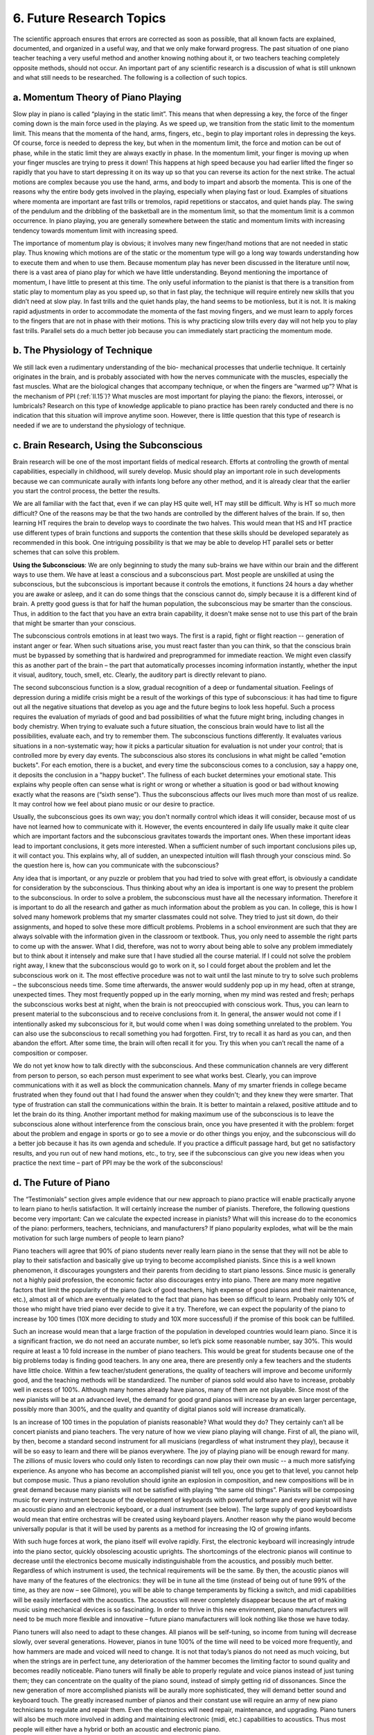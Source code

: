 .. _IV.6:

6. Future Research Topics
-------------------------

The scientific approach ensures that errors are corrected as soon as possible,
that all known facts are explained, documented, and organized in a useful way,
and that we only make forward progress. The past situation of one piano teacher
teaching a very useful method and another knowing nothing about it, or two
teachers teaching completely opposite methods, should not occur. An important
part of any scientific research is a discussion of what is still unknown and
what still needs to be researched. The following is a collection of such
topics.

.. _IV.6.a:

a. Momentum Theory of Piano Playing
^^^^^^^^^^^^^^^^^^^^^^^^^^^^^^^^^^^

Slow play in piano is called “playing in the static limit”. This means that
when depressing a key, the force of the finger coming down is the main force
used in the playing. As we speed up, we transition from the static limit to the
momentum limit. This means that the momenta of the hand, arms, fingers, etc.,
begin to play important roles in depressing the keys. Of course, force is
needed to depress the key, but when in the momentum limit, the force and motion
can be out of phase, while in the static limit they are always exactly in
phase. In the momentum limit, your finger is moving up when your finger muscles
are trying to press it down! This happens at high speed because you had earlier
lifted the finger so rapidly that you have to start depressing it on its way up
so that you can reverse its action for the next strike. The actual motions are
complex because you use the hand, arms, and body to impart and absorb the
momenta. This is one of the reasons why the entire body gets involved in the
playing, especially when playing fast or loud. Examples of situations where
momenta are important are fast trills or tremolos, rapid repetitions or
staccatos, and quiet hands play. The swing of the pendulum and the dribbling of
the basketball are in the momentum limit, so that the momentum limit is a
common occurrence. In piano playing, you are generally somewhere between the
static and momentum limits with increasing tendency towards momentum limit with
increasing speed.

The importance of momentum play is obvious; it involves many new finger/hand
motions that are not needed in static play. Thus knowing which motions are of
the static or the momentum type will go a long way towards understanding how to
execute them and when to use them. Because momentum play has never been
discussed in the literature until now, there is a vast area of piano play for
which we have little understanding. Beyond mentioning the importance of
momentum, I have little to present at this time. The only useful information to
the pianist is that there is a transition from static play to momentum play as
you speed up, so that in fast play, the technique will require entirely new
skills that you didn’t need at slow play. In fast trills and the quiet hands
play, the hand seems to be motionless, but it is not. It is making rapid
adjustments in order to accommodate the momenta of the fast moving fingers, and
we must learn to apply forces to the fingers that are not in phase with their
motions. This is why practicing slow trills every day will not help you to play
fast trills. Parallel sets do a much better job because you can immediately
start practicing the momentum mode.

.. _IV.6.b:

b. The Physiology of Technique
^^^^^^^^^^^^^^^^^^^^^^^^^^^^^^

We still lack even a rudimentary understanding of the bio- mechanical processes
that underlie technique. It certainly originates in the brain, and is probably
associated with how the nerves communicate with the muscles, especially the
fast muscles. What are the biological changes that accompany technique, or when
the fingers are “warmed up”? What is the mechanism of PPI (:ref:`II.15`)? What
muscles are most important for playing the piano: the flexors, interossei, or
lumbricals? Research on this type of knowledge applicable to piano practice has
been rarely conducted and there is no indication that this situation will
improve anytime soon. However, there is little question that this type of
research is needed if we are to understand the physiology of technique.

.. _IV.6.c:

c. Brain Research, Using the Subconscious
^^^^^^^^^^^^^^^^^^^^^^^^^^^^^^^^^^^^^^^^^

Brain research will be one of the most important fields of medical research.
Efforts at controlling the growth of mental capabilities, especially in
childhood, will surely develop. Music should play an important role in such
developments because we can communicate aurally with infants long before any
other method, and it is already clear that the earlier you start the control
process, the better the results.

We are all familiar with the fact that, even if we can play HS quite well, HT
may still be difficult. Why is HT so much more difficult? One of the reasons
may be that the two hands are controlled by the different halves of the brain.
If so, then learning HT requires the brain to develop ways to coordinate the
two halves. This would mean that HS and HT practice use different types of
brain functions and supports the contention that these skills should be
developed separately as recommended in this book. One intriguing possibility is
that we may be able to develop HT parallel sets or better schemes that can
solve this problem.

**Using the Subconscious**: We are only beginning to study the many sub-brains
we have within our brain and the different ways to use them. We have at least a
conscious and a subconscious part. Most people are unskilled at using the
subconscious, but the subconscious is important because it controls the
emotions, it functions 24 hours a day whether you are awake or asleep, and it
can do some things that the conscious cannot do, simply because it is a
different kind of brain. A pretty good guess is that for half the human
population, the subconscious may be smarter than the conscious. Thus, in
addition to the fact that you have an extra brain capability, it doesn't make
sense not to use this part of the brain that might be smarter than your
conscious.

The subconscious controls emotions in at least two ways. The first is a rapid,
fight or flight reaction -- generation of instant anger or fear. When such
situations arise, you must react faster than you can think, so that the
conscious brain must be bypassed by something that is hardwired and
preprogrammed for immediate reaction. We might even classify this as another
part of the brain – the part that automatically processes incoming information
instantly, whether the input it visual, auditory, touch, smell, etc. Clearly,
the auditory part is directly relevant to piano.

The second subconscious function is a slow, gradual recognition of a deep or
fundamental situation. Feelings of depression during a midlife crisis might be
a result of the workings of this type of subconscious: it has had time to
figure out all the negative situations that develop as you age and the future
begins to look less hopeful. Such a process requires the evaluation of myriads
of good and bad possibilities of what the future might bring, including changes
in body chemistry. When trying to evaluate such a future situation, the
conscious brain would have to list all the possibilities, evaluate each, and
try to remember them. The subconscious functions differently. It evaluates
various situations in a non-systematic way; how it picks a particular situation
for evaluation is not under your control; that is controlled more by every day
events. The subconscious also stores its conclusions in what might be called
"emotion buckets". For each emotion, there is a bucket, and every time the
subconscious comes to a conclusion, say a happy one, it deposits the conclusion
in a "happy bucket". The fullness of each bucket determines your emotional
state. This explains why people often can sense what is right or wrong or
whether a situation is good or bad without knowing exactly what the reasons are
(“sixth sense”). Thus the subconscious affects our lives much more than most of
us realize. It may control how we feel about piano music or our desire to
practice.

Usually, the subconscious goes its own way; you don't normally control which
ideas it will consider, because most of us have not learned how to communicate
with it. However, the events encountered in daily life usually make it quite
clear which are important factors and the subconscious gravitates towards the
important ones. When these important ideas lead to important conclusions, it
gets more interested. When a sufficient number of such important conclusions
piles up, it will contact you. This explains why, all of sudden, an unexpected
intuition will flash through your conscious mind. So the question here is, how
can you communicate with the subconscious?

Any idea that is important, or any puzzle or problem that you had tried to
solve with great effort, is obviously a candidate for consideration by the
subconscious. Thus thinking about why an idea is important is one way to
present the problem to the subconscious. In order to solve a problem, the
subconscious must have all the necessary information. Therefore it is important
to do all the research and gather as much information about the problem as you
can. In college, this is how I solved many homework problems that my smarter
classmates could not solve. They tried to just sit down, do their assignments,
and hoped to solve these more difficult problems. Problems in a school
environment are such that they are always solvable with the information given
in the classroom or textbook. Thus, you only need to assemble the right parts
to come up with the answer. What I did, therefore, was not to worry about being
able to solve any problem immediately but to think about it intensely and make
sure that I have studied all the course material. If I could not solve the
problem right away, I knew that the subconscious would go to work on it, so I
could forget about the problem and let the subconscious work on it. The most
effective procedure was not to wait until the last minute to try to solve such
problems – the subconscious needs time. Some time afterwards, the answer would
suddenly pop up in my head, often at strange, unexpected times. They most
frequently popped up in the early morning, when my mind was rested and fresh;
perhaps the subconscious works best at night, when the brain is not preoccupied
with conscious work. Thus, you can learn to present material to the
subconscious and to receive conclusions from it. In general, the answer would
not come if I intentionally asked my subconscious for it, but would come when I
was doing something unrelated to the problem. You can also use the subconscious
to recall something you had forgotten. First, try to recall it as hard as you
can, and then abandon the effort. After some time, the brain will often recall
it for you. Try this when you can’t recall the name of a composition or
composer.

We do not yet know how to talk directly with the subconscious. And these
communication channels are very different from person to person, so each person
must experiment to see what works best. Clearly, you can improve communications
with it as well as block the communication channels. Many of my smarter friends
in college became frustrated when they found out that I had found the answer
when they couldn't; and they knew they were smarter. That type of frustration
can stall the communications within the brain. It is better to maintain a
relaxed, positive attitude and to let the brain do its thing. Another important
method for making maximum use of the subconscious is to leave the subconscious
alone without interference from the conscious brain, once you have presented it
with the problem: forget about the problem and engage in sports or go to see a
movie or do other things you enjoy, and the subconscious will do a better job
because it has its own agenda and schedule. If you practice a difficult passage
hard, but get no satisfactory results, and you run out of new hand motions,
etc., to try, see if the subconscious can give you new ideas when you practice
the next time – part of PPI may be the work of the subconscious!

.. _IV.6.d:

d. The Future of Piano
^^^^^^^^^^^^^^^^^^^^^^

The “Testimonials” section gives ample evidence that our new approach to piano
practice will enable practically anyone to learn piano to her/is satisfaction.
It will certainly increase the number of pianists. Therefore, the following
questions become very important: Can we calculate the expected increase in
pianists? What will this increase do to the economics of the piano: performers,
teachers, technicians, and manufacturers? If piano popularity explodes, what
will be the main motivation for such large numbers of people to learn piano?

Piano teachers will agree that 90% of piano students never really learn piano
in the sense that they will not be able to play to their satisfaction and
basically give up trying to become accomplished pianists. Since this is a well
known phenomenon, it discourages youngsters and their parents from deciding to
start piano lessons. Since music is generally not a highly paid profession, the
economic factor also discourages entry into piano. There are many more negative
factors that limit the popularity of the piano (lack of good teachers, high
expense of good pianos and their maintenance, etc.), almost all of which are
eventually related to the fact that piano has been so difficult to learn.
Probably only 10% of those who might have tried piano ever decide to give it a
try. Therefore, we can expect the popularity of the piano to increase by 100
times (10X more deciding to study and 10X more successful) if the promise of
this book can be fulfilled.

Such an increase would mean that a large fraction of the population in
developed countries would learn piano. Since it is a significant fraction, we
do not need an accurate number, so let’s pick some reasonable number, say 30%.
This would require at least a 10 fold increase in the number of piano teachers.
This would be great for students because one of the big problems today is
finding good teachers. In any one area, there are presently only a few teachers
and the students have little choice. Within a few teacher/student generations,
the quality of teachers will improve and become uniformly good, and the
teaching methods will be standardized. The number of pianos sold would also
have to increase, probably well in excess of 100%. Although many homes already
have pianos, many of them are not playable. Since most of the new pianists will
be at an advanced level, the demand for good grand pianos will increase by an
even larger percentage, possibly more than 300%, and the quality and quantity
of digital pianos sold will increase dramatically.

Is an increase of 100 times in the population of pianists reasonable? What
would they do? They certainly can’t all be concert pianists and piano teachers.
The very nature of how we view piano playing will change. First of all, the
piano will, by then, become a standard second instrument for all musicians
(regardless of what instrument they play), because it will be so easy to learn
and there will be pianos everywhere. The joy of playing piano will be enough
reward for many. The zillions of music lovers who could only listen to
recordings can now play their own music -- a much more satisfying experience.
As anyone who has become an accomplished pianist will tell you, once you get to
that level, you cannot help but compose music. Thus a piano revolution should
ignite an explosion in composition, and new compositions will be in great
demand because many pianists will not be satisfied with playing “the same old
things”. Pianists will be composing music for every instrument because of the
development of keyboards with powerful software and every pianist will have an
acoustic piano and an electronic keyboard, or a dual instrument (see below).
The large supply of good keyboardists would mean that entire orchestras will be
created using keyboard players. Another reason why the piano would become
universally popular is that it will be used by parents as a method for
increasing the IQ of growing infants.

With such huge forces at work, the piano itself will evolve rapidly. First, the
electronic keyboard will increasingly intrude into the piano sector, quickly
obsolescing acoustic uprights. The shortcomings of the electronic pianos will
continue to decrease until the electronics become musically indistinguishable
from the acoustics, and possibly much better. Regardless of which instrument is
used, the technical requirements will be the same. By then, the acoustic pianos
will have many of the features of the electronics: they will be in tune all the
time (instead of being out of tune 99% of the time, as they are now – see
Gilmore), you will be able to change temperaments by flicking a switch, and
midi capabilities will be easily interfaced with the acoustics. The acoustics
will never completely disappear because the art of making music using
mechanical devices is so fascinating. In order to thrive in this new
environment, piano manufacturers will need to be much more flexible and
innovative – future piano manufacturers will look nothing like those we have
today.

Piano tuners will also need to adapt to these changes. All pianos will be
self-tuning, so income from tuning will decrease slowly, over several
generations. However, pianos in tune 100% of the time will need to be voiced
more frequently, and how hammers are made and voiced will need to change. It is
not that today’s pianos do not need as much voicing, but when the strings are
in perfect tune, any deterioration of the hammer becomes the limiting factor to
sound quality and becomes readily noticeable. Piano tuners will finally be able
to properly regulate and voice pianos instead of just tuning them; they can
concentrate on the quality of the piano sound, instead of simply getting rid of
dissonances. Since the new generation of more accomplished pianists will be
aurally more sophisticated, they will demand better sound and keyboard touch.
The greatly increased number of pianos and their constant use will require an
army of new piano technicians to regulate and repair them. Even the electronics
will need repair, maintenance, and upgrading. Piano tuners will also be much
more involved in adding and maintaining electronic (midi, etc.) capabilities to
acoustics. Thus most people will either have a hybrid or both an acoustic and
electronic piano.

.. _IV.6.e:

e. The Future of Education
^^^^^^^^^^^^^^^^^^^^^^^^^^

The Internet is obviously changing the nature education. One of my objectives
in writing this book on the WWW is to make education more cost effective.
Looking back to my primary education and college days, I marvel at the
efficiency of the educational processes that I had gone through. Yet the
promise of much greater efficiency via the internet is staggering by
comparison. Here are some of the advantages of internet based education: 

#. No more waiting for school buses, or running from class to class; in fact no
   more cost of school buildings and associated facilities.
#. No costly textbooks. All books are up-to-date, compared to many textbooks
   used in universities that are over 10 years old. Cross referencing,
   indexing, topic searches, etc., can be done electronically. Any book is
   available anywhere.
#. Many people can collaborate on a single book, and the job of translating
   into other languages becomes very efficient, especially if a good 
   translation software is used to assist the translators.
#. Questions and suggestions can be emailed and the teacher has ample time to
   consider a detailed answer and these interactions can be emailed to anyone
   who is interested; these interactions can be stored for future use.
#. The teaching profession will change drastically. On the one hand, there will
   be more one-on-one interactions by email, video-conferencing, and exchange
   of data (such as audio from a piano student to the teacher). Any teacher can
   interact with the “master text book center” to propose improvements that can
   be incorporated into the system. And students can access many different
   teachers, even for the same topic.
#. Such a system would imply that an expert in the field cannot get rich
   writing the best textbook in the world. However, this is as it should be --
   education must be available to everyone at the lowest cost. Thus when
   educational costs decrease, institutions that made money the old way must
   change and adopt the new efficiencies. Wouldn’t this discourage experts from
   writing textbooks? Yes, but you need only one such “volunteer” for the
   entire world; in addition, the internet has already spawned enough such free
   systems as Linux, browsers, Adobe Reader, etc., that this trend is not only
   irreversible but well established.
#. This new paradigm of contributing to society may bring about even more
   profound changes to society. One way of looking at business as conducted
   today is that it is highway robbery. You charge as much as you can regardless
   of how much or how little good your product does to the buyer. In an accurate
   accounting paradigm, the buyer should always get his money’s worth. That is
   the only situation in which that business can be justified in the long run.
   This works both ways; well-run businesses should not be allowed to go
   bankrupt simply because of excessive competition. In an open society in which
   all relevant information is immediately available, we can have financial
   accounting that can make pricing appropriate to the service. The philosophy
   here is that a society consisting of members committed to helping each other
   succeed will function much better than one consisting of robbers stealing
   from each other.  In particular, practically all basic education should be
   essentially free. This does not mean that teachers will lose their jobs
   because teachers can greatly accelerate the learning rate and should be paid
   accordingly.

It is clear from the above considerations that free exchange of information
will transform the educational (as well as practically every other) field. This
book is one of the attempts at taking advantage of these Utopian dreams,
together with Connexions, Curriki, Qoolsqool, and others with similar
objectives.
